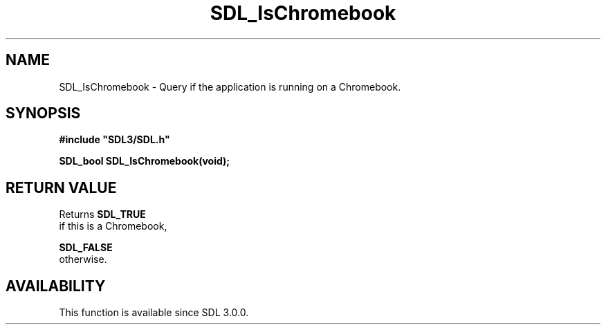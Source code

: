 .\" This manpage content is licensed under Creative Commons
.\"  Attribution 4.0 International (CC BY 4.0)
.\"   https://creativecommons.org/licenses/by/4.0/
.\" This manpage was generated from SDL's wiki page for SDL_IsChromebook:
.\"   https://wiki.libsdl.org/SDL_IsChromebook
.\" Generated with SDL/build-scripts/wikiheaders.pl
.\"  revision SDL-aba3038
.\" Please report issues in this manpage's content at:
.\"   https://github.com/libsdl-org/sdlwiki/issues/new
.\" Please report issues in the generation of this manpage from the wiki at:
.\"   https://github.com/libsdl-org/SDL/issues/new?title=Misgenerated%20manpage%20for%20SDL_IsChromebook
.\" SDL can be found at https://libsdl.org/
.de URL
\$2 \(laURL: \$1 \(ra\$3
..
.if \n[.g] .mso www.tmac
.TH SDL_IsChromebook 3 "SDL 3.0.0" "SDL" "SDL3 FUNCTIONS"
.SH NAME
SDL_IsChromebook \- Query if the application is running on a Chromebook\[char46]
.SH SYNOPSIS
.nf
.B #include \(dqSDL3/SDL.h\(dq
.PP
.BI "SDL_bool SDL_IsChromebook(void);
.fi
.SH RETURN VALUE
Returns 
.BR SDL_TRUE
 if this is a Chromebook,

.BR SDL_FALSE
 otherwise\[char46]

.SH AVAILABILITY
This function is available since SDL 3\[char46]0\[char46]0\[char46]

